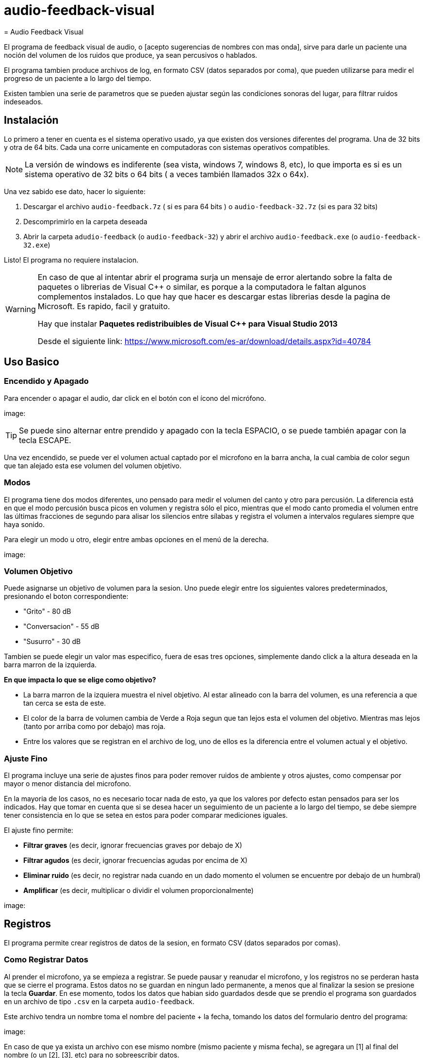# audio-feedback-visual
= Audio Feedback Visual

El programa de feedback visual de audio, o [acepto sugerencias de nombres con mas onda],  sirve para darle un paciente una noción del volumen de los ruidos que produce, ya sean percusivos o hablados.

El programa tambien produce archivos de log, en formato CSV (datos separados por coma), que pueden utilizarse para medir el progreso de un paciente a lo largo del tiempo.

Existen tambien una serie de parametros que se pueden ajustar según las condiciones sonoras del lugar, para filtrar ruidos indeseados.


== Instalación

Lo primero a tener en cuenta es el sistema operativo usado, ya que existen dos versiones diferentes del programa. Una de 32 bits y otra de 64 bits. Cada una corre unicamente en computadoras con sistemas operativos compatibles.

[NOTE]
La versión de windows es indiferente (sea vista, windows 7, windows 8, etc), lo que importa es si es un sistema operativo de 32 bits o 64 bits ( a veces también llamados 32x o 64x).

Una vez sabido ese dato, hacer lo siguiente:

. Descargar el archivo `audio-feedback.7z` ( si es para 64 bits ) o `audio-feedback-32.7z` (si es para 32 bits)
. Descomprimirlo en la carpeta deseada
. Abrir la carpeta `adudio-feedback`  (o `audio-feedback-32`) y abrir el archivo `audio-feedback.exe` (o `audio-feedback-32.exe`)

Listo!  El programa no requiere instalacion.

[WARNING]
====
En caso de que al intentar abrir el programa surja un mensaje de error alertando sobre la falta de paquetes o librerias de Visual C++ o similar, es porque a la computadora le faltan algunos complementos instalados. Lo que hay que hacer es descargar estas librerias desde la pagina de Microsoft. Es rapido, facil y gratuito.

Hay que instalar *Paquetes redistribuibles de Visual C++ para Visual Studio 2013*

Desde el siguiente link: https://www.microsoft.com/es-ar/download/details.aspx?id=40784
====


== Uso Basico

=== Encendido y Apagado

Para encender o apagar el audio, dar click en el botón con el ícono del micrófono.

image:

[TIP]
Se puede sino alternar entre prendido y apagado con la tecla ESPACIO, o se puede también apagar con la tecla ESCAPE.

Una vez encendido, se puede ver el volumen actual captado por el microfono en la barra ancha, la cual cambia de color segun que tan alejado esta ese volumen del volumen objetivo.

=== Modos

El programa tiene dos modos diferentes, uno pensado para medir el volumen del canto y otro para percusión. La diferencia está en que el modo percusión busca picos en volumen y registra sólo el pico, mientras que el modo canto promedia el volumen entre las últimas fracciones de segundo para alisar los silencios entre sílabas y registra el volumen a intervalos regulares siempre que haya sonido.

Para elegir un modo u otro, elegir entre ambas opciones en el menú de la derecha.

image:

=== Volumen Objetivo

Puede asignarse un objetivo de volumen para la sesion. Uno puede elegir entre los siguientes valores predeterminados, presionando el boton correspondiente:

* "Grito" - 80 dB
* "Conversacion" - 55 dB
* "Susurro" - 30 dB

Tambien se puede elegir un valor mas especifico, fuera de esas tres opciones, simplemente dando click a la altura deseada en la barra marron de la izquierda.

*En que impacta lo que se elige como objetivo?*

* La barra marron de la izquiera muestra el nivel objetivo. Al estar alineado con la barra del volumen, es una referencia a que tan cerca se esta de este.
* El color de la barra de volumen cambia de Verde a Roja segun que tan lejos esta el volumen del objetivo. Mientras mas lejos (tanto por arriba como por debajo) mas roja.
* Entre los valores que se registran en el archivo de log, uno de ellos es la diferencia entre el volumen actual y el objetivo.

=== Ajuste Fino

El programa incluye una serie de ajustes finos para poder remover ruidos de ambiente y otros ajustes, como compensar por mayor o menor distancia del microfono.

En la mayoria de los casos, no es necesario tocar nada de esto, ya que los valores por defecto estan pensados para ser los indicados. Hay que tomar en cuenta que si se desea hacer un seguimiento de un paciente a lo largo del tiempo, se debe siempre tener consistencia en lo que se setea en estos para poder comparar mediciones iguales.

El ajuste fino permite:

* *Filtrar graves* (es decir, ignorar frecuencias graves por debajo de X)
* *Filtrar agudos* (es decir, ignorar frecuencias agudas por encima de X)
* *Eliminar ruido* (es decir, no registrar nada cuando en un dado momento el volumen se encuentre por debajo de un humbral)
* *Amplificar* (es decir, multiplicar o dividir el volumen proporcionalmente)


image:


== Registros

El programa permite crear registros de datos de la sesion, en formato CSV (datos separados por comas).

=== Como Registrar Datos

Al prender el microfono, ya se empieza a registrar. Se puede pausar y reanudar el microfono, y los registros no se perderan hasta que se cierre el programa. Estos datos no se guardan en ningun lado permanente, a menos que al finalizar la sesion se presione la tecla *Guardar*. En ese momento, todos los datos que habian sido guardados desde que se prendio el programa son guardados en un archivo de tipo `.csv` en la carpeta `audio-feedback`.

Este archivo tendra un nombre toma el nombre del paciente + la fecha, tomando los datos del formulario dentro del programa:

image:

En caso de que ya exista un archivo con ese mismo nombre (mismo paciente y misma fecha), se agregara un [1] al final del nombre (o un [2], [3], etc) para no sobreescribir datos.

En caso de que la sesion contenga solo datos indeseados, se puede presionar el boton `Borrar Datos` para limpiar la memoria del programa y comenzar a grabar denuevo sin aquello. Esto borra solo los datos que esten actualmente registrados por el programa en la sesion actual y que no hayan sido grabados a un archivo. Presionar este boton no tiene efecto sobre los datos que ya han sido guardados y registrados en archivos csv.


=== Que datos se registran

Cada fila es un registro, que contiene los siguientes datos:

* Una `s` que marca el comienzo de la fila
* El volumen registrado, en eB
* El volumen objetivo seleccionado para la sesion, en dB
* La diferencia entre el volumen registrado y el objetivo, en dB
* La frequencia predominante del sonido, en oscilaciones
* La nota musical predominante del sonido, representada como nota MIDI

El intervalo al que se registran datos depende del modo elegido:

* Si el modo es `canto`, se registra una nueva fila cada 100 millisegundos
* Se el modo es `percusion`, se registra una nueva fila solo cuando se reconoce un pico en el audio, que se atribuye a un golpe percusivo.
